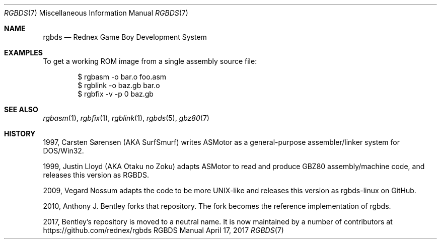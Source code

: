 .\" Copyright © 2010 Anthony J. Bentley <anthony@anjbe.name>
.\"
.\" Permission to use, copy, modify, and distribute this software for any
.\" purpose with or without fee is hereby granted, provided that the above
.\" copyright notice and this permission notice appear in all copies.
.\"
.\" THE SOFTWARE IS PROVIDED “AS IS” AND THE AUTHOR DISCLAIMS ALL WARRANTIES
.\" WITH REGARD TO THIS SOFTWARE INCLUDING ALL IMPLIED WARRANTIES OF
.\" MERCHANTABILITY AND FITNESS. IN NO EVENT SHALL THE AUTHOR BE LIABLE FOR
.\" ANY SPECIAL, DIRECT, INDIRECT, OR CONSEQUENTIAL DAMAGES OR ANY DAMAGES
.\" WHATSOEVER RESULTING FROM LOSS OF USE, DATA OR PROFITS, WHETHER IN AN
.\" ACTION OF CONTRACT, NEGLIGENCE OR OTHER TORTIOUS ACTION, ARISING OUT OF
.\" OR IN CONNECTION WITH THE USE OR PERFORMANCE OF THIS SOFTWARE.
.\"
.Dd April 17, 2017
.Dt RGBDS 7
.Os RGBDS Manual
.Sh NAME
.Nm rgbds
.Nd Rednex Game Boy Development System
.Sh EXAMPLES
To get a working ROM image from a single assembly source file:
.Pp
.D1 $ rgbasm \-o bar.o foo.asm
.D1 $ rgblink \-o baz.gb bar.o
.D1 $ rgbfix \-v \-p 0 baz.gb
.Sh SEE ALSO
.Xr rgbasm 1 ,
.Xr rgbfix 1 ,
.Xr rgblink 1 ,
.Xr rgbds 5 ,
.Xr gbz80 7
.Sh HISTORY
.Bl -ohang
.It
1997, Carsten S\(/orensen (AKA SurfSmurf) writes ASMotor as a general-purpose
assembler/linker system for DOS/Win32.
.It
1999, Justin Lloyd (AKA Otaku no Zoku) adapts ASMotor to read and produce GBZ80
assembly/machine code, and releases this version as RGBDS.
.It
2009, Vegard Nossum adapts the code to be more UNIX-like and releases this
version as rgbds-linux on GitHub.
.It
2010, Anthony J. Bentley forks that repository. The fork becomes the reference
implementation of rgbds.
.It
2017, Bentley's repository is moved to a neutral name.
It is now maintained by a number of contributors at
https://github.com/rednex/rgbds
.El
